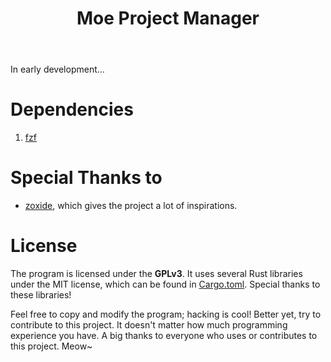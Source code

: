 #+title: Moe Project Manager 

In early development...

* Dependencies
 1. [[https://github.com/junegunn/fzf][fzf]]

* Special Thanks to
- [[https://github.com/ajeetdsouza/zoxide][zoxide]], which gives the project a lot of inspirations.

* License
The program is licensed under the *GPLv3*. It uses several Rust libraries under the MIT license, which can be found in [[./Cargo.toml][Cargo.toml]]. Special thanks to these libraries!

Feel free to copy and modify the program; hacking is cool! Better yet, try to contribute to this project. It doesn't matter how much programming experience you have. A big thanks to everyone who uses or contributes to this project. Meow~

